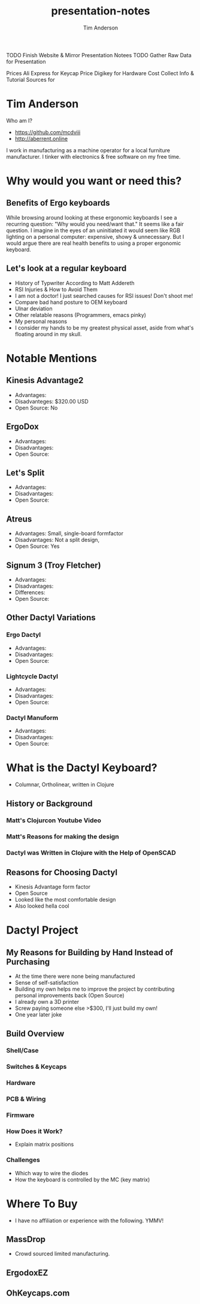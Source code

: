 #+TITLE: presentation-notes
#+AUTHOR: Tim Anderson
#+REVEAL_THEME: moon
#+REVEAL_TRANS: fade

#+BEGIN_NOTES
 TODO Finish Website & Mirror Presentation Notees
 TODO Gather Raw Data for Presentation

 Prices
 Ali Express for Keycap Price
 Digikey for Hardware Cost
 Collect Info & Tutorial Sources for
 #+END_NOTES

* Tim Anderson
Who am I?
- https://github.com/mcdviii
- http://aberrent.online

I work in manufacturing as a machine operator for a local furniture
  manufacturer.
I tinker with electronics & free software on my free time.

* Why would you want or need this?
** Benefits of Ergo keyboards
While browsing around looking at these ergonomic keyboards I see a recurring
question:
"Why would you need/want that."
It seems like a fair question. I imagine in the eyes of an uninitiated it would
seem like RGB lighting on a personal computer: expensive, showy & unnecessary.
But I would argue there are real health benefits to using a proper ergonomic keyboard.
** Let's look at a regular keyboard
- History of Typwriter According to Matt Addereth
- RSI Injuries & How to Avoid Them
- I am not a doctor! I just searched causes for RSI issues! Don't shoot me!
- Compare bad hand posture to OEM keyboard
- Ulnar deviation
- Other relatable reasons (Programmers, emacs pinky)
- My personal reasons
- I consider my hands to be my greatest physical asset, aside from what's floating around in my skull.
* Notable Mentions
** Kinesis Advantage2

[[file:img/Kinesis_Adv2.jpg]]

- Advantages:
- Disadvanteges: $320.00 USD
- Open Source: No
** ErgoDox

[[file:img/Ergodox_EZ.jpg]]

- Advantages:
- Disadvantages:
- Open Source:

** Let's Split

[[file:img/Let's_Split.jpg]]

- Advantages:
- Disadvantages:
- Open Source:

** Atreus

[[file:img/Atreus.jpg]]

- Advantages: Small, single-board formfactor
- Disadvantages: Not a split design,
- Open Source: Yes

** Signum 3 (Troy Fletcher)

[[file:img/Signum3.0.jpg]]

- Advantages:
- Disadvantages:
- Differences:
- Open Source:

** Other Dactyl Variations
*** Ergo Dactyl



- Advantages:
- Disadvantages:
- Open Source:

*** Lightcycle Dactyl



- Advantages:
- Disadvantages:
- Open Source:

*** Dactyl Manuform



- Advantages:
- Disadvantages:
- Open Source:

* What is the Dactyl Keyboard?
- Columnar, Ortholinear, written in Clojure
** History or Background
*** Matt's Clojurcon Youtube Video
*** Matt's Reasons for making the design
*** Dactyl was Written in Clojure with the Help of OpenSCAD
** Reasons for Choosing Dactyl
- Kinesis Advantage form factor
- Open Source
- Looked like the most comfortable design
- Also looked hella cool
* Dactyl Project
** My Reasons for Building by Hand Instead of Purchasing
- At the time there were none being manufactured
- Sense of self-satisfaction
- Building my own helps me to improve the project by contributing personal
  improvements back (Open Source)
- I already own a 3D printer
- Screw paying someone else >$300, I'll just build my own!
- One year later joke
** Build Overview
*** Shell/Case
*** Switches & Keycaps
*** Hardware
*** PCB & Wiring
*** Firmware
*** How Does it Work?
- Explain matrix positions
*** Challenges
- Which way to wire the diodes
- How the keyboard is controlled by the MC (key matrix)
* Where To Buy
- I have no affiliation or experience with the following. YMMV!
** MassDrop
- Crowd sourced limited manufacturing.
** ErgodoxEZ
** OhKeycaps.com
